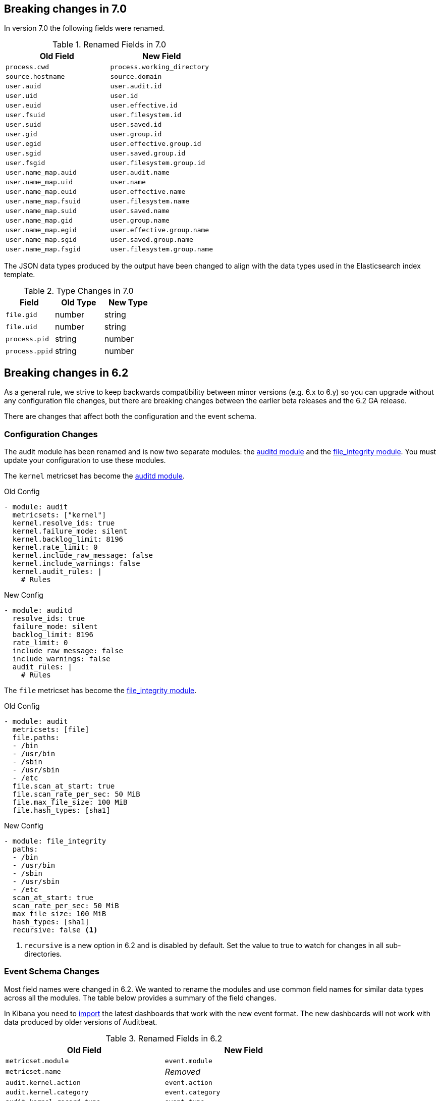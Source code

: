 [[auditbeat-breaking-changes]]
== Breaking changes in 7.0

In version 7.0 the following fields were renamed.

.Renamed Fields in 7.0
[frame="topbot",options="header"]
|======================
|Old Field|New Field
|`process.cwd`            |`process.working_directory`
|`source.hostname`        |`source.domain`
|`user.auid`              |`user.audit.id`
|`user.uid`               |`user.id`
|`user.euid`              |`user.effective.id`
|`user.fsuid`             |`user.filesystem.id`
|`user.suid`              |`user.saved.id`
|`user.gid`               |`user.group.id`
|`user.egid`              |`user.effective.group.id`
|`user.sgid`              |`user.saved.group.id`
|`user.fsgid`             |`user.filesystem.group.id`
|`user.name_map.auid`     |`user.audit.name`
|`user.name_map.uid`      |`user.name`
|`user.name_map.euid`     |`user.effective.name`
|`user.name_map.fsuid`    |`user.filesystem.name`
|`user.name_map.suid`     |`user.saved.name`
|`user.name_map.gid`      |`user.group.name`
|`user.name_map.egid`     |`user.effective.group.name`
|`user.name_map.sgid`     |`user.saved.group.name`
|`user.name_map.fsgid`    |`user.filesystem.group.name`
|======================

The JSON data types produced by the output have been changed to align with
the data types used in the Elasticsearch index template.

.Type Changes in 7.0
[frame="topbot",options="header"]
|======================
|Field|Old Type|New Type
|`file.gid`     |number |string
|`file.uid`     |number |string
|`process.pid`  |string |number
|`process.ppid` |string |number
|======================

== Breaking changes in 6.2

As a general rule, we strive to keep backwards compatibility between minor
versions (e.g.  6.x to 6.y) so you can upgrade without any configuration file
changes, but there are breaking changes between the earlier beta releases and
the 6.2 GA release.

There are changes that affect both the configuration and the event schema.

[float]
=== Configuration Changes

The audit module has been renamed and is now two separate modules: the
<<auditbeat-module-auditd,auditd module>> and the
<<auditbeat-module-file_integrity,file_integrity module>>. You must update your
configuration to use these modules.

The `kernel` metricset has become the <<auditbeat-module-auditd,auditd module>>.

.Old Config
[source,yaml]
----
- module: audit
  metricsets: ["kernel"]
  kernel.resolve_ids: true
  kernel.failure_mode: silent
  kernel.backlog_limit: 8196
  kernel.rate_limit: 0
  kernel.include_raw_message: false
  kernel.include_warnings: false
  kernel.audit_rules: |
    # Rules
----

.New Config
[source,yaml]
----
- module: auditd
  resolve_ids: true
  failure_mode: silent
  backlog_limit: 8196
  rate_limit: 0
  include_raw_message: false
  include_warnings: false
  audit_rules: |
    # Rules
----

The `file` metricset has become the
<<auditbeat-module-file_integrity,file_integrity module>>.

.Old Config
[source,yaml]
----
- module: audit
  metricsets: [file]
  file.paths:
  - /bin
  - /usr/bin
  - /sbin
  - /usr/sbin
  - /etc
  file.scan_at_start: true
  file.scan_rate_per_sec: 50 MiB
  file.max_file_size: 100 MiB
  file.hash_types: [sha1]
----

.New Config
[source,yaml]
----
- module: file_integrity
  paths:
  - /bin
  - /usr/bin
  - /sbin
  - /usr/sbin
  - /etc
  scan_at_start: true
  scan_rate_per_sec: 50 MiB
  max_file_size: 100 MiB
  hash_types: [sha1]
  recursive: false <1>
----
<1> `recursive` is a new option in 6.2 and is disabled by default. Set the value
to true to watch for changes in all sub-directories.

[float]
=== Event Schema Changes

Most field names were changed in 6.2. We wanted to rename the modules and use
common field names for similar data types across all the modules. The table
below provides a summary of the field changes.

In Kibana you need to <<load-kibana-dashboards,import>> the latest dashboards
that work with the new event format. The new dashboards will not work with data
produced by older versions of Auditbeat.

.Renamed Fields in 6.2
[frame="topbot",options="header"]
|======================
|Old Field|New Field
|`metricset.module`        |`event.module`
|`metricset.name`          |_Removed_
|`audit.kernel.action`     |`event.action`
|`audit.kernel.category`   |`event.category`
|`audit.kernel.record_type`|`event.type`
|`audit.kernel.key`        |`tags`
|`audit.kernel.actor.attrs`|`user`
|`audit.kernel.actor`      |`auditd.summary.actor`
|`audit.kernel.thing`      |`auditd.summary.object`
|`audit.kernel.how`        |`auditd.summary.how`
|`audit.kernel.socket`     |`auditd.data.socket`, `source`, `destination`
footnote:[Based on the syscall type either the `source` or `destination` may
also be populated.]
|`audit.kernel.data.*`     |`process.*` footnote:[Fields related to a process
will be moved under the `process` namespace.]
|`audit.kernel.data.*`     |`file.*` footnote:[Fields related to a file will be
moved under the `file` namespace.]
|`audit.kernel.data`       |`auditd.data`
|`audit.file.action`       |`event.action`
|`audit.file.hash`         |`hash`
|`audit.file`              |`file`
|======================
